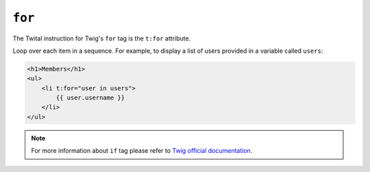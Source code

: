 ``for``
=======

The Twital instruction for Twig's ``for`` tag is the ``t:for`` attribute.


Loop over each item in a sequence. For example, to display a list of users
provided in a variable called ``users``:

.. code-block:: xml+jinja

    <h1>Members</h1>
    <ul>
        <li t:for="user in users">
            {{ user.username }}
        </li>
    </ul>

.. note::

    For more information about ``if`` tag please refer to `Twig official documentation <http://twig.sensiolabs.org/doc/tags/for.html>`_.